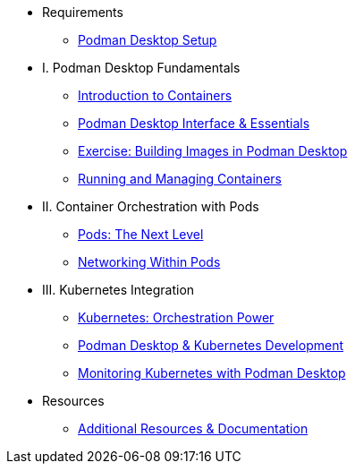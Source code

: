* Requirements
** xref:setup.adoc[Podman Desktop Setup]

* I. Podman Desktop Fundamentals
** xref:intro.adoc[Introduction to Containers]
** xref:podman-basics.adoc[Podman Desktop Interface & Essentials] 
** xref:building-images.adoc[Exercise: Building Images in Podman Desktop]
** xref:running-containers.adoc[Running and Managing Containers]

* II. Container Orchestration with Pods
** xref:pods.adoc[Pods: The Next Level]
** xref:pod-networking.adoc[Networking Within Pods] 

* III. Kubernetes Integration
** xref:kubernetes-overview.adoc[Kubernetes: Orchestration Power]
** xref:podman-kubernetes.adoc[Podman Desktop & Kubernetes Development]
** xref:monitoring.adoc[Monitoring Kubernetes with Podman Desktop]

* Resources
** xref:resources.adoc[Additional Resources & Documentation] 
